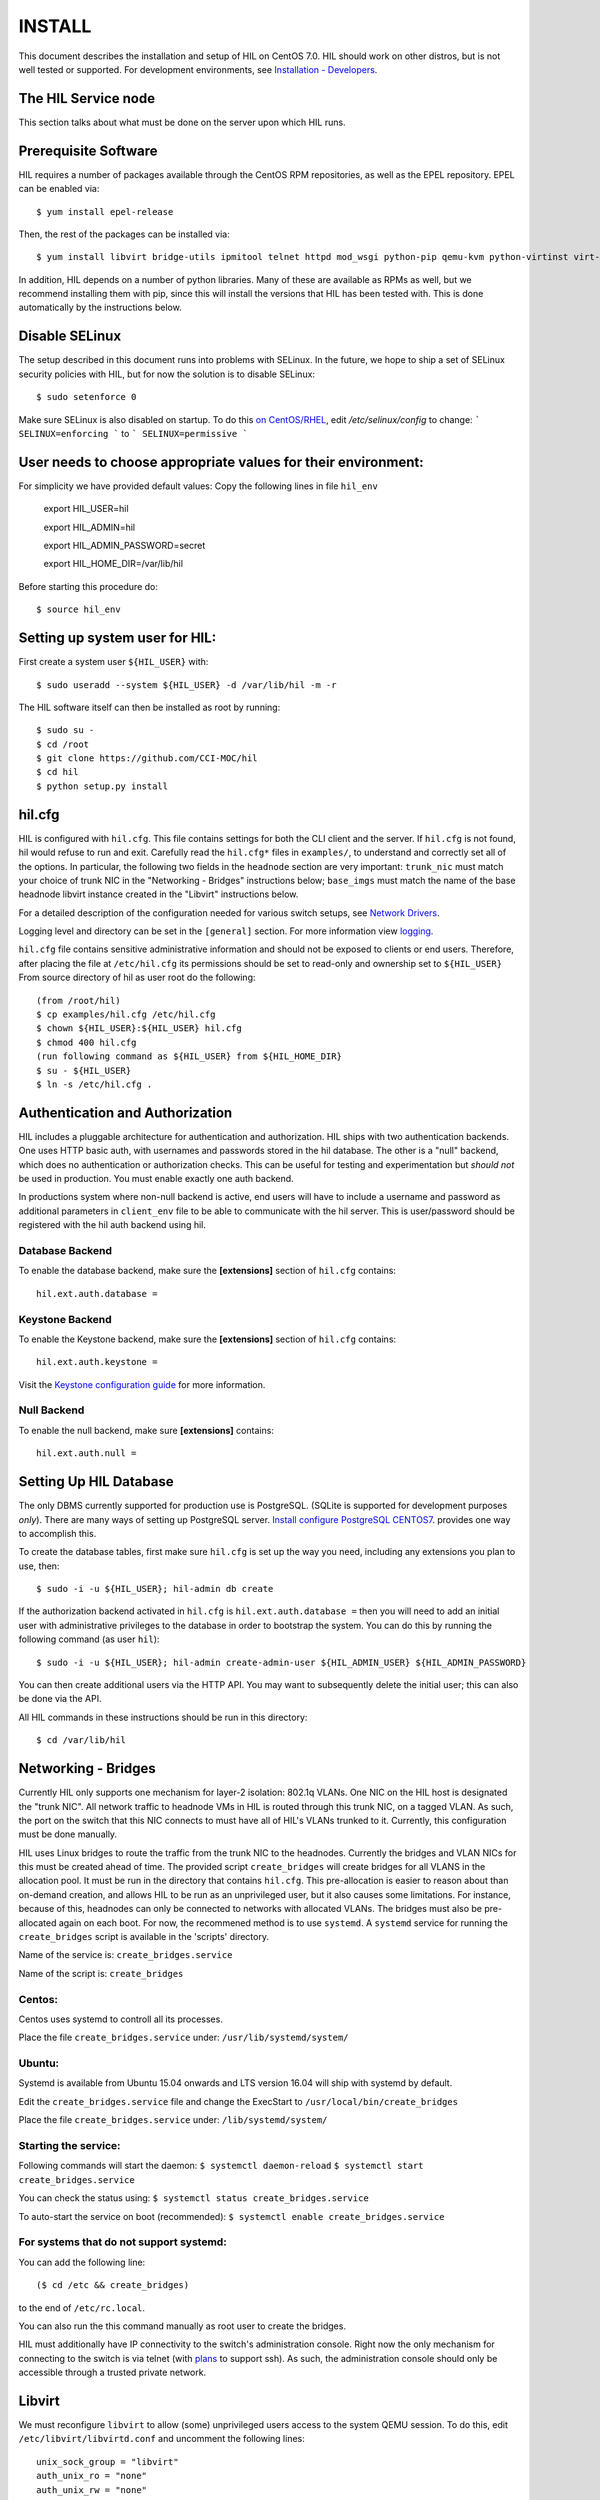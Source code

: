 INSTALL
=======

This document describes the installation and setup of HIL on CentOS 7.0.
HIL should work on other distros, but is not well tested or supported.
For development environments, see `Installation - Developers <INSTALL-devel.html>`_.

The HIL Service node
----------------------

This section talks about what must be done on the server upon which HIL runs.

Prerequisite Software
---------------------

HIL requires a number of packages available through the CentOS RPM
repositories, as well as the EPEL repository. EPEL can be enabled via::

    $ yum install epel-release

Then, the rest of the packages can be installed via::

    $ yum install libvirt bridge-utils ipmitool telnet httpd mod_wsgi python-pip qemu-kvm python-virtinst virt-install python-psycopg2 vconfig net-tools

In addition, HIL depends on a number of python libraries. Many of these are
available as RPMs as well, but we recommend installing them with pip, since
this will install the versions that HIL has been tested with.  This is done
automatically by the instructions below.


Disable SELinux
---------------

The setup described in this document runs into problems with SELinux. In the
future, we hope to ship a set of SELinux security policies with HIL, but for
now the solution is to disable SELinux::

    $ sudo setenforce 0

Make sure SELinux is also disabled on startup. To do this `on
CentOS/RHEL <https://wiki.centos.org/HowTos/SELinux>`_, edit
`/etc/selinux/config` to change:
```
SELINUX=enforcing
```
to
```
SELINUX=permissive
```

User needs to choose appropriate values for their environment:
-------------------------------------------------------------

For simplicity we have provided default values:
Copy the following lines in file ``hil_env``

        export HIL_USER=hil

        export HIL_ADMIN=hil

        export HIL_ADMIN_PASSWORD=secret

        export HIL_HOME_DIR=/var/lib/hil



Before starting this procedure do::

        $ source hil_env


Setting up system user for HIL:
--------------------------------

First create a system user ``${HIL_USER}`` with::

  $ sudo useradd --system ${HIL_USER} -d /var/lib/hil -m -r


The HIL software itself can then be installed as root by running::

    $ sudo su -
    $ cd /root
    $ git clone https://github.com/CCI-MOC/hil
    $ cd hil
    $ python setup.py install


hil.cfg
--------

HIL is configured with ``hil.cfg``. This file contains settings for both the
CLI client and the server. If ``hil.cfg`` is not found, hil would refuse to run
and exit. Carefully read the ``hil.cfg*`` files in ``examples/``,
to understand and correctly set all of the options.  In particular,
the following two fields in the ``headnode`` section are very
important: ``trunk_nic`` must match your choice of trunk NIC in the "Networking
- Bridges" instructions below; ``base_imgs`` must match the name of the base
headnode libvirt instance created in the "Libvirt" instructions below.

For a detailed description of the configuration needed for various switch
setups, see `Network Drivers <network-drivers.html>`_.

Logging level and directory can be set in the ``[general]`` section. For more
information view `logging <logging.html>`_.


``hil.cfg`` file contains sensitive administrative information and should not be exposed to clients or
end users. Therefore, after placing the file at ``/etc/hil.cfg`` its
permissions should be set to read-only and ownership set to ``${HIL_USER}``
From source directory of hil as user root do the following::

    (from /root/hil)
    $ cp examples/hil.cfg /etc/hil.cfg
    $ chown ${HIL_USER}:${HIL_USER} hil.cfg
    $ chmod 400 hil.cfg
    (run following command as ${HIL_USER} from ${HIL_HOME_DIR}
    $ su - ${HIL_USER}
    $ ln -s /etc/hil.cfg .

Authentication and Authorization
--------------------------------

HIL includes a pluggable architecture for authentication and authorization.
HIL ships with two authentication backends. One uses HTTP basic auth, with
usernames and passwords stored in the hil database. The other is a "null"
backend, which does no authentication or authorization checks. This can be
useful for testing and experimentation but *should not* be used in production.
You must enable exactly one auth backend.

In productions system where non-null backend is active, end users will have to include
a username and password as additional parameters in ``client_env`` file to be able to
communicate with the hil server. This is user/password should be registered with the
hil auth backend using hil.


Database Backend
^^^^^^^^^^^^^^^^

To enable the database backend, make sure the **[extensions]** section of
``hil.cfg`` contains::

  hil.ext.auth.database =

Keystone Backend
^^^^^^^^^^^^^^^^

To enable the Keystone backend, make sure the **[extensions]** section of
``hil.cfg`` contains::

  hil.ext.auth.keystone =

Visit the `Keystone configuration guide <keystone-auth.html>`_ for more information.

Null Backend
^^^^^^^^^^^^

To enable the null backend, make sure **[extensions]** contains::

  hil.ext.auth.null =

Setting Up HIL Database
------------------------

The only DBMS currently supported for production use is PostgreSQL.
(SQLite is supported for development purposes *only*).
There are many ways of setting up PostgreSQL server.
`Install configure PostgreSQL CENTOS7 <Install_configure_PostgreSQL_CENTOS7.html>`_.
provides one way to accomplish this.

To create the database tables, first make sure ``hil.cfg`` is set up the way
you need, including any extensions you plan to use, then::

  $ sudo -i -u ${HIL_USER}; hil-admin db create

If the authorization backend activated in ``hil.cfg`` is  ``hil.ext.auth.database =``
then you will need to add an initial user with administrative privileges to the
database in order to bootstrap the system.
You can do this by running the following command (as user ``hil``)::

  $ sudo -i -u ${HIL_USER}; hil-admin create-admin-user ${HIL_ADMIN_USER} ${HIL_ADMIN_PASSWORD}

You can then create additional users via the HTTP API. You may want to
subsequently delete the initial user; this can also be done via the API.



All HIL commands in these instructions should be run in this directory::

  $ cd /var/lib/hil

Networking - Bridges
--------------------

Currently HIL only supports one mechanism for layer-2 isolation: 802.1q VLANs.
One NIC on the HIL host is designated the "trunk NIC".  All network traffic to
headnode VMs in HIL is routed through this trunk NIC, on a tagged VLAN.  As
such, the port on the switch that this NIC connects to must have all of HIL's
VLANs trunked to it.  Currently, this configuration must be done manually.

HIL uses Linux bridges to route the traffic from the trunk NIC to the
headnodes. Currently the bridges and VLAN NICs for this must be created
ahead of time.  The provided script ``create_bridges`` will create bridges
for all VLANS in the allocation pool. It must be run in the directory that
contains ``hil.cfg``. This pre-allocation is easier to reason about
than on-demand creation, and allows HIL to be run as an unprivileged user,
but it also causes some limitations.  For instance, because of this, headnodes
can only be connected to networks with allocated VLANs.  The bridges must also
be pre-allocated again on each boot. For now, the recommened method is to use
``systemd``.  A ``systemd`` service for running the ``create_bridges`` script is available
in the 'scripts' directory.

Name of the service is: ``create_bridges.service``

Name of the script is: ``create_bridges``

Centos:
^^^^^^^

Centos uses systemd to controll all its processes.

Place the file ``create_bridges.service`` under:
``/usr/lib/systemd/system/``

Ubuntu:
^^^^^^^
Systemd is available from Ubuntu 15.04 onwards and LTS version 16.04 will ship with systemd by default.

Edit the ``create_bridges.service`` file and change the ExecStart
to
``/usr/local/bin/create_bridges``

Place the file ``create_bridges.service`` under:
``/lib/systemd/system/``

Starting the service:
^^^^^^^^^^^^^^^^^^^^^

Following commands will start the daemon:
``$ systemctl daemon-reload``
``$ systemctl start create_bridges.service``

You can check the status using:
``$ systemctl status create_bridges.service``

To auto-start the service on boot (recommended):
``$ systemctl enable create_bridges.service``

For systems that do not support systemd:
^^^^^^^^^^^^^^^^^^^^^^^^^^^^^^^^^^^^^^^^^

You can add the following line::

  ($ cd /etc && create_bridges)

to the end of ``/etc/rc.local``.

You can also run the this command manually as root user to create the bridges.

HIL must additionally have IP connectivity to the switch's administration
console.  Right now the only mechanism for connecting to the switch is via
telnet (with `plans <https://github.com/CCI-MOC/hil/issues/46>`_ to support
ssh). As such, the administration console should only be accessible through a
trusted private network.

Libvirt
-------

We must reconfigure ``libvirt`` to allow (some) unprivileged users access to
the system QEMU session.  To do this, edit ``/etc/libvirt/libvirtd.conf`` and
uncomment the following lines::

  unix_sock_group = "libvirt"
  auth_unix_ro = "none"
  auth_unix_rw = "none"

Then create the group 'libvirt' and add the HIL user to that group::

  $ sudo groupadd libvirt
  $ sudo gpasswd libvirt -a hil

Finally, restart ``libvirt`` with::

  $ sudo service libvirtd restart

You should also set libvirt to start on boot::

  $ sudo chkconfig libvirtd on

Headnode image
^^^^^^^^^^^^^^
Now we must make a clonable base headnode.  (One is required, and more are
allowed.)  First create a storage pool.  Any kind can be used, but we will only
document creating a directory-backed storage pool::

  virsh --connect qemu:///system pool-define pool.xml

where ``pool.xml`` contains a description of the pool::

  <pool type="dir">
    <name>hil_headnodes</name>
    <target>
      <path>/var/lib/libvirt/images</path>
    </target>
  </pool>

The directory specified by path must already exist, and be readable and
writable by the ``libvirt`` user. Then activate the pool, and make the it
activate on boot, with::

  $ virsh --connect qemu:///system pool-start hil_headnodes
  $ virsh --connect qemu:///system pool-autostart hil_headnodes

The scripts in ``examples/cloud-img-with-passwd`` can be used to build
an ubuntu 14.04 or centos 7 disk image with a default root password. Read
the README in that directory for more information.

Once the disk image is built, copy ito the storage pool directory (here we
assume it is called ``base.img``)::

  $ mv base.img /var/lib/libvirt/images/

Finally, create the base headnode with::

  $ virsh --connect qemu:///system define base.xml

where ``base.xml`` contains a description of the headnode::

  <domain type='kvm'>
    <name>base</name>
    <memory>524288</memory>
    <os>
      <type arch='x86_64'>hvm</type>
      <boot dev='hd'/>
    </os>
    <features>
      <acpi/><apic/><pae/>
    </features>
    <clock offset="utc"/>
    <on_poweroff>destroy</on_poweroff>
    <on_reboot>restart</on_reboot>
    <on_crash>restart</on_crash>
    <vcpu>1</vcpu>
    <devices>
      <emulator>/usr/libexec/qemu-kvm</emulator>
      <disk type='file' device='disk'>
        <driver name='qemu' type='raw'/>
        <source file='/var/lib/libvirt/images/base.img'/>
        <target dev='vda' bus='virtio'/>
      </disk>
      <interface type='network'>
        <source network='default'/>
        <model type='virtio'/>
      </interface>
      <input type='tablet' bus='usb'/>
      <graphics type='vnc'/>
      <console type='pty'/>
      <sound model='ac97'/>
      <video>
        <model type='cirrus'/>
      </video>
    </devices>
  </domain>

Note that the above specifies the format of the disk image as ``raw``; if
you're using an image in another format (such as ``qcow``) you will have
to adjust this.

Many of these fields are probably not needed, but we have not thouroughly
tested which ones. Furthermore, this set of XML duplicates the path to
storage directory; this seems unnecessary.

Users may find the scripts in ``examples/puppet_headnode`` useful for
configuring the ubuntu headnode to act as a PXE server; see the README in
that directory for more information.


Running the Server under Apache
-------------------------------

HIL consists of two services: an API server and a networking server. The
former is a WSGI application, which we recommend running with Apache's
``mod_wsgi``. Create a file ``/etc/httpd/conf.d/wsgi.conf``, with the contents::

  LoadModule wsgi_module modules/mod_wsgi.so
  WSGISocketPrefix run/wsgi

  <VirtualHost 127.0.0.1:80 [::1]:80>
    ServerName 127.0.0.1
    AllowEncodedSlashes On
    WSGIPassAuthorization On
    WSGIDaemonProcess hil user=hil group=hil threads=2
    WSGIScriptAlias / /var/www/hil/hil.wsgi
    <Directory /var/www/hil>
      WSGIProcessGroup hil
      WSGIApplicationGroup %{GLOBAL}
      Order deny,allow
      Allow from all
    </Directory>
  </VirtualHost>

(The file may already exist, with just the ``LoadModule`` option. If so, it is
safe to replace it.)

**Note:** if accessing HIL through a public IP address, be sure to change the ``VirtualHost`` entry accordingly. `VirtualHost documentation <https://httpd.apache.org/docs/current/mod/core.html#virtualhost>`_

**Note:** certain calls to HIL such as *port_register()* may pass arbitrary
strings that should be escaped (see `issue 361 <https://github.com/CCI-MOC/hil/issues/360>`_). By default, Apache `Doesn't
allow <https://stackoverflow.com/questions/4390436/need-to-allow-encoded-slashes-on-apache>`_
this due to security concerns. ``AllowEncodedSlashes On`` enables the passing
of these arguments.

**Note:** For apache to be able to pass the authentication headers to HIL
following directive will have to be turned on

``WSGIPassAuthorization On``

(see http://stackoverflow.com/questions/20940651/how-to-access-apache-basic-authentication-user-in-flask )

If you haven't already, create the directory that will contain the HIL WSGI module::

  $ sudo mkdir /var/www/hil/

Copy the file ``hil.wsgi`` from the top of the hil source tree to the
location indicated by the ``WSGIScriptAlias`` option. The virtual host and
server name should be set according to the hostname (and port) by which clients
will access the api. Then, restart Apache::

  $ sudo service httpd restart

You should also set apache to start on boot::

  $ sudo chkconfig httpd on

Running the network server:
---------------------------

Using systemd:
--------------

A systemd script for running the network server is available in the 'scripts' directory.
Name of the script is: hil_network.service

Centos:
-------

Centos uses systemd to controll all its processes.

Place the file hil_network.service under:
``/usr/lib/systemd/system/``

Ubuntu:
-------
Systemd is available from Ubuntu 15.04 onwards and LTS version 16.04 will ship with systemd by default.

Place the file hil_network.service under:
``/lib/systemd/system/``


Starting the service:
---------------------

Following commands will start the daemon:
``$ systemctl daemon-reload``
``$ systemctl start hil_network``

You can check the status using:
``$ systemctl status hil_network``

To auto-start the service on boot:
``$ systemctl enable hil_network``


For systems that do not support systemd:
----------------------------------------
Some systems like the LTS version of Ubuntu, Ubuntu 14.04 does not come with systemd pre-installed.
It uses "Upstart" an equivalent of systemd to manage its daemons/processes.

For such systems, the networking server may be started as the HIL user by running::

  $ hil-admin serve-networks &

To make this happen on boot, add the following to ``/etc/rc.local``::

  ($ cd /var/lib/hil && su hil -c 'hil-admin serve-networks') &


HIL Client:
------------

If your authentication backend is null, you only need to have the ``HIL_ENDPOINT`` defined
in the ``client_env``. In productions system where non-null backend is active,
end users will have to include a username and password as additional parameters in ``client_env``
file to be able to communicate with the hil server.
If you created a admin user for hil as a part of `Setting Up HIL Database` step,
you will have to pass those credentials to HIL to be able to access, change state of HIL.
Create a file ``client_env`` with following entries::

    export HIL_ENDPOINT=http://127.0.0.1/
    export HIL_USERNAME=<hil_admin_username>
    export HIL_PASSWORD=<hil_admin_password>

To get started with HIL from your home dir do the following::

    $ source client_env
    $ hil list nodes all

If you get an empty list ``[]`` as output then congratulations !!
At this point, you should have a functional HIL service running!

To enable tab completion, copy this file `scripts/hil-complete.sh` to some location
and put this in your bashrc:

`. /path/to/hil-complete.sh`

For more information see the [click documentation](http://click.pocoo.org/5/bashcomplete/)

Describe datacenter resources
------------------------------

For HIL to do anything useful, you must use the HIL API to populate the
database with information about the resources in your datacenter -- chiefly
nodes, their NICs and the ports to which those NICs are attached. These are
the relevant API calls:

- ``node_register``
- ``node_delete``
- ``node_register_nic``
- ``node_delete_nic``
- ``port_register``
- ``port_delete``
- ``port_connect_nic``
- ``port_detach_nic``


